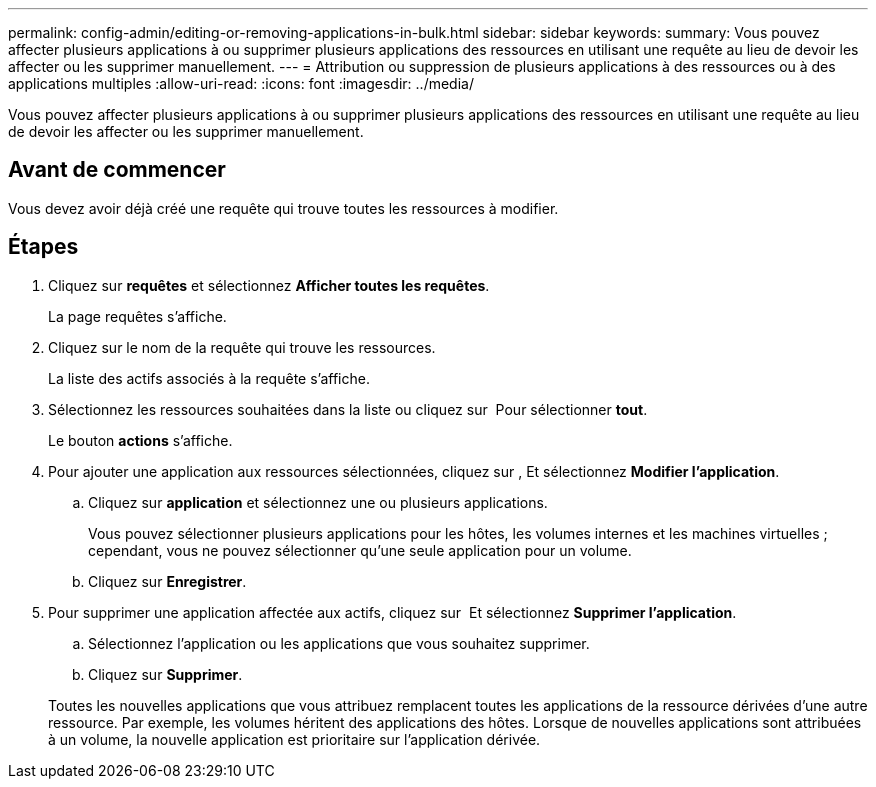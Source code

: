 ---
permalink: config-admin/editing-or-removing-applications-in-bulk.html 
sidebar: sidebar 
keywords:  
summary: Vous pouvez affecter plusieurs applications à ou supprimer plusieurs applications des ressources en utilisant une requête au lieu de devoir les affecter ou les supprimer manuellement. 
---
= Attribution ou suppression de plusieurs applications à des ressources ou à des applications multiples
:allow-uri-read: 
:icons: font
:imagesdir: ../media/


[role="lead"]
Vous pouvez affecter plusieurs applications à ou supprimer plusieurs applications des ressources en utilisant une requête au lieu de devoir les affecter ou les supprimer manuellement.



== Avant de commencer

Vous devez avoir déjà créé une requête qui trouve toutes les ressources à modifier.



== Étapes

. Cliquez sur *requêtes* et sélectionnez *Afficher toutes les requêtes*.
+
La page requêtes s'affiche.

. Cliquez sur le nom de la requête qui trouve les ressources.
+
La liste des actifs associés à la requête s'affiche.

. Sélectionnez les ressources souhaitées dans la liste ou cliquez sur image:../media/select-assets.gif[""] Pour sélectionner *tout*.
+
Le bouton *actions* s'affiche.

. Pour ajouter une application aux ressources sélectionnées, cliquez sur image:../media/actions-button.gif[""], Et sélectionnez *Modifier l'application*.
+
.. Cliquez sur *application* et sélectionnez une ou plusieurs applications.
+
Vous pouvez sélectionner plusieurs applications pour les hôtes, les volumes internes et les machines virtuelles ; cependant, vous ne pouvez sélectionner qu'une seule application pour un volume.

.. Cliquez sur *Enregistrer*.


. Pour supprimer une application affectée aux actifs, cliquez sur image:../media/actions-button.gif[""] Et sélectionnez *Supprimer l'application*.
+
.. Sélectionnez l'application ou les applications que vous souhaitez supprimer.
.. Cliquez sur *Supprimer*.


+
Toutes les nouvelles applications que vous attribuez remplacent toutes les applications de la ressource dérivées d'une autre ressource. Par exemple, les volumes héritent des applications des hôtes. Lorsque de nouvelles applications sont attribuées à un volume, la nouvelle application est prioritaire sur l'application dérivée.


